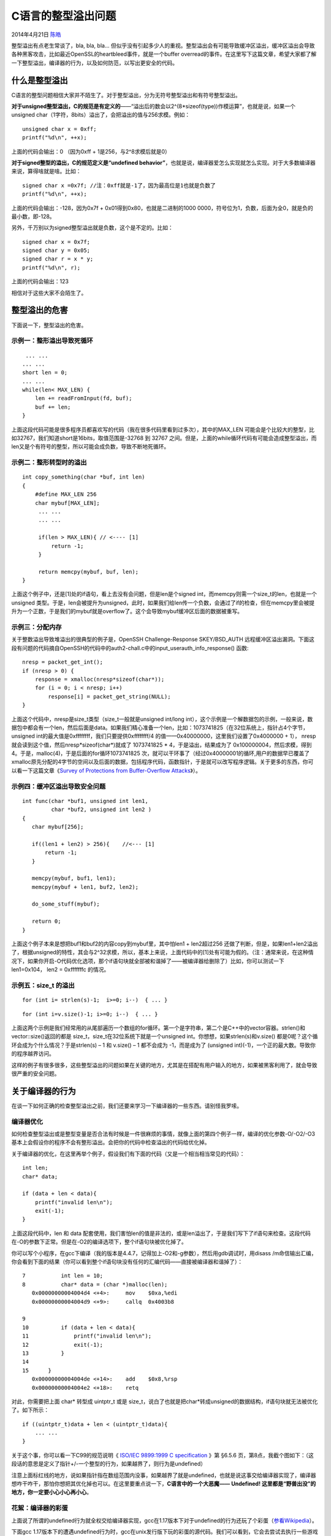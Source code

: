 .. _articles11466:

C语言的整型溢出问题
===================

2014年4月21日 `陈皓 <http://coolshell.cn/articles/author/haoel>`__

整型溢出有点老生常谈了，bla, bla, bla…
但似乎没有引起多少人的重视。整型溢出会有可能导致缓冲区溢出，缓冲区溢出会导致各种黑客攻击，比如最近OpenSSL的heartbleed事件，就是一个buffer
overread的事件。在这里写下这篇文章，希望大家都了解一下整型溢出，编译器的行为，以及如何防范，以写出更安全的代码。

什么是整型溢出
^^^^^^^^^^^^^^

C语言的整型问题相信大家并不陌生了。对于整型溢出，分为无符号整型溢出和有符号整型溢出。

**对于unsigned整型溢出，C的规范是有定义的**——“溢出后的数会以2^(8\*sizeof(type))作模运算”，也就是说，如果一个unsigned
char（1字符，8bits）溢出了，会把溢出的值与256求模。例如：

::

    unsigned char x = 0xff;
    printf("%d\n", ++x);

上面的代码会输出：0 （因为0xff + 1是256，与2^8求模后就是0）

**对于signed整型的溢出，C的规范定义是“undefined
behavior”**\ ，也就是说，编译器爱怎么实现就怎么实现。对于大多数编译器来说，算得啥就是啥。比如：

::

    signed char x =0x7f; //注：0xff就是-1了，因为最高位是1也就是负数了
    printf("%d\n", ++x);

上面的代码会输出：-128，因为0x7f +
0x01得到0x80，也就是二进制的1000 0000，符号位为1，负数，后面为全0，就是负的最小数，即-128。

另外，千万别以为signed整型溢出就是负数，这个是不定的。比如：

::

    signed char x = 0x7f;
    signed char y = 0x05;
    signed char r = x * y;
    printf("%d\n", r);

上面的代码会输出：123

相信对于这些大家不会陌生了。

整型溢出的危害
^^^^^^^^^^^^^^

下面说一下，整型溢出的危害。

示例一：整形溢出导致死循环
''''''''''''''''''''''''''

::

     ... ...
    ... ...
    short len = 0;
    ... ...
    while(len< MAX_LEN) {
        len += readFromInput(fd, buf);
        buf += len;
    }

上面这段代码可能是很多程序员都喜欢写的代码（我在很多代码里看到过多次），其中的MAX\_LEN
可能会是个比较大的整型，比如32767，我们知道short是16bits，取值范围是-32768
到 32767
之间。但是，上面的while循环代码有可能会造成整型溢出，而len又是个有符号的整型，所以可能会成负数，导致不断地死循环。

示例二：整形转型时的溢出
''''''''''''''''''''''''

::

    int copy_something(char *buf, int len)
    {
        #define MAX_LEN 256
        char mybuf[MAX_LEN];
         ... ...
         ... ...

         if(len > MAX_LEN){ // <---- [1]
             return -1;
         }

         return memcpy(mybuf, buf, len);
    }

上面这个例子中，还是[1]处的if语句，看上去没有会问题，但是len是个signed
int，而memcpy则需一个size\_t的len，也就是一个unsigned
类型。于是，len会被提升为unsigned，此时，如果我们给len传一个负数，会通过了if的检查，但在memcpy里会被提升为一个正数，于是我们的mybuf就是overflow了。这个会导致mybuf缓冲区后面的数据被重写。

示例三：分配内存
''''''''''''''''

关于整数溢出导致堆溢出的很典型的例子是，OpenSSH Challenge-Response
SKEY/BSD\_AUTH
远程缓冲区溢出漏洞。下面这段有问题的代码摘自OpenSSH的代码中的auth2-chall.c中的input\_userauth\_info\_response()
函数:

::

    nresp = packet_get_int();
    if (nresp > 0) {
        response = xmalloc(nresp*sizeof(char*));
        for (i = 0; i < nresp; i++)
            response[i] = packet_get_string(NULL);
    }

上面这个代码中，nresp是size\_t类型（size\_t一般就是unsigned int/long
int），这个示例是一个解数据包的示例，一般来说，数据包中都会有一个len，然后后面是data。如果我们精心准备一个len，比如：1073741825（在32位系统上，指针占4个字节，unsigned
int的最大值是0xffffffff，我们只要提供0xffffffff/4
的值——0x40000000，这里我们设置了0x4000000 + 1），
nresp就会读到这个值，然后nresp\*sizeof(char\*)就成了 1073741825 \*
4，于是溢出，结果成为了
0x100000004，然后求模，得到4。于是，malloc(4)，于是后面的for循环1073741825
次，就可以干环事了（经过0x40000001的循环,用户的数据早已覆盖了xmalloc原先分配的4字节的空间以及后面的数据，包括程序代码，函数指针，于是就可以改写程序逻辑。关于更多的东西，你可以看一下这篇文章《\ `Survey
of Protections from Buffer-Overflow
Attacks <http://engj.org/index.php/ej/article/view/112/167>`__\ 》）。

示例四：缓冲区溢出导致安全问题
''''''''''''''''''''''''''''''

::

    int func(char *buf1, unsigned int len1,
             char *buf2, unsigned int len2 )
    {
       char mybuf[256]; 

       if((len1 + len2) > 256){    //<--- [1]
           return -1;
       } 

       memcpy(mybuf, buf1, len1);
       memcpy(mybuf + len1, buf2, len2); 

       do_some_stuff(mybuf); 

       return 0;
    }

上面这个例子本来是想把buf1和buf2的内容copy到mybuf里，其中怕len1 +
len2超过256
还做了判断，但是，如果len1+len2溢出了，根据unsigned的特性，其会与2^32求模，所以，基本上来说，上面代码中的[1]处有可能为假的。（注：通常来说，在这种情况下，如果你开启-O代码优化选项，那个if语句块就全部被和谐掉了——被编译器给删除了）比如，你可以测试一下
len1=0x104， len2 = 0xfffffffc 的情况。

示例五：size\_t 的溢出
''''''''''''''''''''''

::

    for (int i= strlen(s)-1;  i>=0; i--)  { ... }

::

    for (int i=v.size()-1; i>=0; i--)  { ... }

上面这两个示例是我们经常用的从尾部遍历一个数组的for循环。第一个是字符串，第二个是C++中的vector容器。strlen()和vector::size()返回的都是
size\_t，size\_t在32位系统下就是一个unsigned
int。你想想，如果strlen(s)和v.size()
都是0呢？这个循环会成为个什么情况？于是strlen(s) – 1 和 v.size() – 1
都不会成为 -1，而是成为了 (unsigned
int)(-1)，一个正的最大数。导致你的程序越界访问。

这样的例子有很多很多，这些整型溢出的问题如果在关键的地方，尤其是在搭配有用户输入的地方，如果被黑客利用了，就会导致很严重的安全问题。

关于编译器的行为
^^^^^^^^^^^^^^^^

在谈一下如何正确的检查整型溢出之前，我们还要来学习一下编译器的一些东西。请别怪我罗嗦。

编译器优化
''''''''''

如何检查整型溢出或是整型变量是否合法有时候是一件很麻烦的事情，就像上面的第四个例子一样，编译的优化参数-O/-O2/-O3基本上会假设你的程序不会有整形溢出。会把你的代码中检查溢出的代码给优化掉。

关于编译器的优化，在这里再举个例子，假设我们有下面的代码（又是一个相当相当常见的代码）：

::

    int len;
    char* data;

    if (data + len < data){
        printf("invalid len\n");
        exit(-1);
    }

上面这段代码中，len 和 data
配套使用，我们害怕len的值是非法的，或是len溢出了，于是我们写下了if语句来检查。这段代码在-O的参数下正常。但是在-O2的编译选项下，整个if语句块被优化掉了。

你可以写个小程序，在gcc下编译（我的版本是4.4.7，记得加上-O2和-g参数），然后用gdb调试时，用disass
/m命信输出汇编，你会看到下面的结果（你可以看到整个if语句块没有任何的汇编代码——直接被编译器和谐掉了）：

::

    7           int len = 10;
    8           char* data = (char *)malloc(len);
       0x00000000004004d4 <+4>:     mov    $0xa,%edi
       0x00000000004004d9 <+9>:     callq  0x4003b8 

    9
    10          if (data + len < data){
    11              printf("invalid len\n");
    12              exit(-1);
    13          }
    14
    15      }
       0x00000000004004de <+14>:    add    $0x8,%rsp
       0x00000000004004e2 <+18>:    retq

对此，你需要把上面 char\* 转型成 uintptr\_t 或是
size\_t，说白了也就是把char\*转成unsigned的数据结构，if语句块就无法被优化了。如下所示：

::

    if ((uintptr_t)data + len < (uintptr_t)data){
        ... ...
    }

关于这个事，你可以看一下C99的规范说明《 `ISO/IEC 9899:1999 C
specification <http://www.open-std.org/JTC1/SC22/WG14/www/docs/n1124.pdf>`__
》第 §6.5.6
页，第8点，我截个图如下：（这段话的意思是定义了指针+/-一个整型的行为，如果越界了，则行为是undefined）

|image0|

注意上面标红线的地方，说如果指针指在数组范围内没事，如果越界了就是undefined，也就是说这事交给编译器实现了，编译器想咋干咋干，那怕你想把其优化掉也可以。在这里要重点说一下，\ **C语言中的一个大恶魔——
Undefined! 这里都是“野兽出没”的地方，你一定要小心小心再小心**\ 。

花絮：编译器的彩蛋
''''''''''''''''''

上面说了所谓的undefined行为就全权交给编译器实现，gcc在1.17版本下对于undefined的行为还玩了个彩蛋（\ `参看Wikipedia <http://en.wikipedia.org/wiki/Undefined_behavior#Compiler_easter_eggs>`__\ ）。

下面gcc
1.17版本下的遭遇undefined行为时，gcc在unix发行版下玩的彩蛋的源代码。我们可以看到，它会去尝试去执行一些游戏\ `NetHack <http://en.wikipedia.org/wiki/NetHack>`__\ ， \ `Rogue <http://en.wikipedia.org/wiki/Rogue_%28computer_game%29>`__ 或是Emacs的 `Towers
of
Hanoi <http://en.wikipedia.org/wiki/Tower_of_Hanoi#Applications>`__\ ，如果找不到，就输出一条NB的报错。

::

    execl("/usr/games/hack", "#pragma", 0); // try to run the game NetHack
    execl("/usr/games/rogue", "#pragma", 0); // try to run the game Rogue
    // try to run the Tower's of Hanoi simulation in Emacs.
    execl("/usr/new/emacs", "-f","hanoi","9","-kill",0);
    execl("/usr/local/emacs","-f","hanoi","9","-kill",0); // same as above
    fatal("You are in a maze of twisty compiler features, all different");

正确检测整型溢出
^^^^^^^^^^^^^^^^

在看过编译器的这些行为后，你应该会明白——“\ **在整型溢出之前，一定要做检查，不然，就太晚了**\ ”。

我们来看一段代码：

::

     void foo(int m, int n)
    {
        size_t s = m + n;
        .......
    }

上面这段代码有两个风险：\ **1）有符号转无符号**\ ，\ **2）整型溢出**\ 。这两个情况在前面的那些示例中你都应该看到了。\ **所以，你千万不要把任何检查的代码写在
s = m + n
这条语名后面，不然就太晚了**\ 。undefined行为就会出现了——用句纯正的英文表达就是——“Dragon
is
here”——你什么也控制不住了。（注意：有些初学者也许会以为size\_t是无符号的，而根据优先级
m 和 n 会被提升到unsigned int。其实不是这样的，m 和 n 还是signed int，m
+ n 的结果也是signed int，然后再把这个结果转成unsigned int 赋值给s）

比如，下面的代码是错的：

::

     void foo(int m, int n)
    {
        size_t s = m + n;
        if ( m>0 && n>0 && (SIZE_MAX - m < n) ){
            //error handling...
        }
    }

上面的代码中，大家要注意 **(SIZE\_MAX – m < n)** 这个判断，为什么不用m +
n > SIZE\_MAX呢？因为，如果 m + n
溢出后，就被截断了，所以表达式恒真，也就检测不出来了。另外，这个表达式中，m和n分别会被提升为unsigned。

但是上面的代码是错的，因为：

1）检查的太晚了，if之前编译器的undefined行为就已经出来了（你不知道什么会发生）。

2）就像前面说的一样，(SIZE\_MAX – m < n) 可能会被编译器优化掉。

3）另外，SIZE\_MAX是size\_t的最大值，size\_t在64位系统下是64位的，严谨点应该用INT\_MAX或是UINT\_MAX

 所以，正确的代码应该是下面这样：

::

     void foo(int m, int n)
    {
        size_t s = 0;
        if ( m>0 && n>0 && ( UINT_MAX - m < n ) ){
            //error handling...
            return;
        }
        s = (size_t)m + (size_t)n;
    }

在《\ `苹果安全编码规范 <https://developer.apple.com/library/ios/documentation/Security/Conceptual/SecureCodingGuide/SecureCodingGuide.pdf>`__\ 》（PDF）中，第28页的代码中：

|image1|

如果n和m都是signed
int，那么这段代码是错的。正确的应该像上面的那个例子一样，至少要在n\*m时要把
n 和 m 给 cast 成
size\_t。因为，n\*m可能已经溢出了，已经undefined了，undefined的代码转成size\_t已经没什么意义了。（如果m和n是unsigned
int，也会溢出），上面的代码仅在m和n是size\_t的时候才有效。

不管怎么说，《\ `苹果安全编码规范 <https://developer.apple.com/library/ios/documentation/Security/Conceptual/SecureCodingGuide/SecureCodingGuide.pdf>`__\ 》绝对值得你去读一读。

二分取中搜索算法中的溢出
''''''''''''''''''''''''

我们再来看一个二分取中搜索算法（binary
search），大多数人都会写成下面这个样子：

::

    int binary_search(int a[], int len, int key)
    {
        int low = 0; 
        int high = len - 1; 

        while ( low<=high ) {
            int mid = (low + high)/2;
            int mid = (low + high)/2;
            if (a[mid] == key) {
                return mid;
            }
            if (key < a[mid]) {
                high = mid - 1;
            }else{
                low = mid + 1;
            }
        }
        return -1;
    }

上面这个代码中，你可能会有这样的想法：

1） 我们应该用size\_t来做len, low, high,
mid这些变量的类型。没错，应该是这样的。但是如果这样，你要小心第四行 int
high = len -1; 如果len为0，那么就“high大发了”。

2） 无论你用不用size\_t。我们在计算mid = (low+high)/2; 的时候，(low +
high) 都可以溢出。正确的写法应该是：

::

    int mid = low + (high - low)/2;

上溢出和下溢出的检查
''''''''''''''''''''

前面的代码只判断了正数的上溢出overflow，没有判断负数的下溢出underflow。让们来看看怎么判断：

对于加法，还好。

::

    #include 

    void f(signed int si_a, signed int si_b) {
        signed int sum;
        if (((si_b > 0) && (si_a > (INT_MAX - si_b))) ||
            ((si_b < 0) && (si_a < (INT_MIN - si_b)))) {
            /* Handle error */
            return;
        }
        sum = si_a + si_b;
    }

对于乘法，就会很复杂（下面的代码太夸张了）：

::

    void func(signed int si_a, signed int si_b)
    {
      signed int result;
      if (si_a > 0) {  /* si_a is positive */
        if (si_b > 0) {  /* si_a and si_b are positive */
          if (si_a > (INT_MAX / si_b)) {
            /* Handle error */
          }
        } else { /* si_a positive, si_b nonpositive */
          if (si_b < (INT_MIN / si_a)) {
            /* Handle error */
          }
        } /* si_a positive, si_b nonpositive */
      } else { /* si_a is nonpositive */
        if (si_b > 0) { /* si_a is nonpositive, si_b is positive */
          if (si_a < (INT_MIN / si_b)) {
            /* Handle error */
          }
        } else { /* si_a and si_b are nonpositive */
          if ( (si_a != 0) && (si_b < (INT_MAX / si_a))) {
            /* Handle error */
          }
        } /* End if si_a and si_b are nonpositive */
      } /* End if si_a is nonpositive */

      result = si_a * si_b;
    }

更多的防止在操作中整型溢出的安全代码可以参看《\ `INT32-C. Ensure that
operations on signed integers do not result in
overflow <https://www.securecoding.cert.org/confluence/display/seccode/INT32-C.+Ensure+that+operations+on+signed+integers+do+not+result+in+overflow>`__\ 》

其它
^^^^

对于C++来说，你应该使用STL中的numeric\_limits::max() 来检查溢出。

另外，微软的SafeInt类是一个可以帮你远理上面这些很tricky的类，下载地址：\ `http://safeint.codeplex.com/ <http://safeint.codeplex.com/>`__

对于Java 来说，一种是用JDK
1.7中Math库下的safe打头的函数，如safeAdd()和safeMultiply()，另一种用更大尺寸的数据类型，最大可以到BigInteger。

可见，写一个安全的代码并不容易，尤其对于C/C++来说。对于黑客来说，他们只需要搜一下开源软件中代码有memcpy/strcpy之类的地方，然后看一看其周边的代码，是否可以通过用户的输入来影响，如果有的话，你就惨了。

**参考**\ ：

-  `Basic Integer Overflow <http://phrack.org/issues/60/10.html>`__

-  `OWASP：Integer
   overflow <https://www.owasp.org/index.php/Integer_overflow>`__

-  `C compilers may silently discard some wraparound
   checks <https://www.kb.cert.org/vuls/id/162289>`__

-  `Apple Secure Coding
   Guide <https://developer.apple.com/library/ios/documentation/Security/Conceptual/SecureCodingGuide/SecureCodingGuide.pdf>`__

-  `Wikipedia: Undefined
   Behavior <http://en.wikipedia.org/wiki/Undefined_behavior>`__

-  `INT32-C. Ensure that operations on signed integers do not result in
   overflow <https://www.securecoding.cert.org/confluence/display/seccode/INT32-C.+Ensure+that+operations+on+signed+integers+do+not+result+in+overflow>`__

最后， 不好意思，这篇文章可能罗嗦了一些，大家见谅。

（全文完）

.. |image0| image:: /coolshell/static/20140920233513741000.jpg
.. |image1| image:: /coolshell/static/20140920233514006000.jpg
.. |image8| image:: /coolshell/static/20140920233514043000.jpg

.. note::
    原文地址: http://coolshell.cn/articles/11466.html 
    作者: 陈皓 

    编辑: 木书架 http://www.me115.com